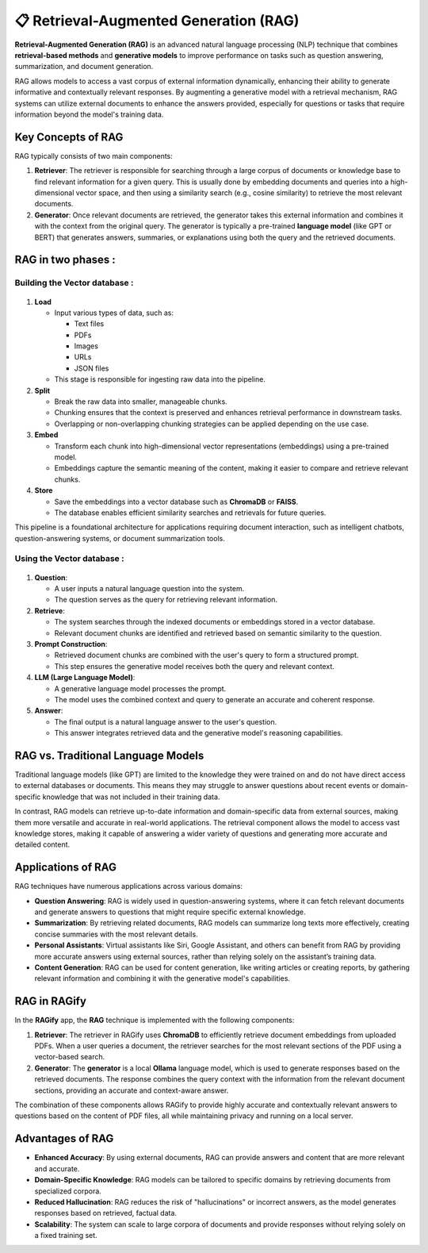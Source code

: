 📋 Retrieval-Augmented Generation (RAG)
==========================================

**Retrieval-Augmented Generation (RAG)** is an advanced natural language processing (NLP) technique that combines **retrieval-based methods** and **generative models** to improve performance on tasks such as question answering, summarization, and document generation.

RAG allows models to access a vast corpus of external information dynamically, enhancing their ability to generate informative and contextually relevant responses. By augmenting a generative model with a retrieval mechanism, RAG systems can utilize external documents to enhance the answers provided, especially for questions or tasks that require information beyond the model's training data.

Key Concepts of RAG
-------------------
RAG typically consists of two main components:

1. **Retriever**:
   The retriever is responsible for searching through a large corpus of documents or knowledge base to find relevant information for a given query. This is usually done by embedding documents and queries into a high-dimensional vector space, and then using a similarity search (e.g., cosine similarity) to retrieve the most relevant documents.

2. **Generator**:
   Once relevant documents are retrieved, the generator takes this external information and combines it with the context from the original query. The generator is typically a pre-trained **language model** (like GPT or BERT) that generates answers, summaries, or explanations using both the query and the retrieved documents.

RAG in two phases :
------------------

Building the Vector database :
++++++++++++++++++++++++++++++

.. figure:: /Documentation/Images/Image1.png
   :width: 100%
   :align: center
   :alt: RAGify in Action
   :name: RAGify in Action

1. **Load**

   - Input various types of data, such as:

     - Text files
     - PDFs
     - Images
     - URLs
     - JSON files

   - This stage is responsible for ingesting raw data into the pipeline.

2. **Split**

   - Break the raw data into smaller, manageable chunks.
   - Chunking ensures that the context is preserved and enhances retrieval performance in downstream tasks.
   - Overlapping or non-overlapping chunking strategies can be applied depending on the use case.

3. **Embed**

   - Transform each chunk into high-dimensional vector representations (embeddings) using a pre-trained model.
   - Embeddings capture the semantic meaning of the content, making it easier to compare and retrieve relevant chunks.

4. **Store**

   - Save the embeddings into a vector database such as **ChromaDB** or **FAISS**.
   - The database enables efficient similarity searches and retrievals for future queries.

This pipeline is a foundational architecture for applications requiring document interaction, such as intelligent chatbots, question-answering systems, or document summarization tools.

Using the Vector database :
+++++++++++++++++++++++++++

.. figure:: /Documentation/Images/Image2.png
   :width: 100%
   :align: center
   :alt: RAGify in Action
   :name: RAGify in Action

1. **Question**:

   - A user inputs a natural language question into the system.
   - The question serves as the query for retrieving relevant information.

2. **Retrieve**:

   - The system searches through the indexed documents or embeddings stored in a vector database.
   - Relevant document chunks are identified and retrieved based on semantic similarity to the question.

3. **Prompt Construction**:

   - Retrieved document chunks are combined with the user's query to form a structured prompt.
   - This step ensures the generative model receives both the query and relevant context.

4. **LLM (Large Language Model)**:

   - A generative language model processes the prompt.
   - The model uses the combined context and query to generate an accurate and coherent response.

5. **Answer**:

   - The final output is a natural language answer to the user's question.
   - This answer integrates retrieved data and the generative model's reasoning capabilities.

RAG vs. Traditional Language Models
-----------------------------------

Traditional language models (like GPT) are limited to the knowledge they were trained on and do not have direct access to external databases or documents. This means they may struggle to answer questions about recent events or domain-specific knowledge that was not included in their training data.

In contrast, RAG models can retrieve up-to-date information and domain-specific data from external sources, making them more versatile and accurate in real-world applications. The retrieval component allows the model to access vast knowledge stores, making it capable of answering a wider variety of questions and generating more accurate and detailed content.

Applications of RAG
-------------------

RAG techniques have numerous applications across various domains:

- **Question Answering**: RAG is widely used in question-answering systems, where it can fetch relevant documents and generate answers to questions that might require specific external knowledge.
  
- **Summarization**: By retrieving related documents, RAG models can summarize long texts more effectively, creating concise summaries with the most relevant details.
  
- **Personal Assistants**: Virtual assistants like Siri, Google Assistant, and others can benefit from RAG by providing more accurate answers using external sources, rather than relying solely on the assistant’s training data.
  
- **Content Generation**: RAG can be used for content generation, like writing articles or creating reports, by gathering relevant information and combining it with the generative model's capabilities.

RAG in RAGify
-------------

In the **RAGify** app, the **RAG** technique is implemented with the following components:

1. **Retriever**:
   The retriever in RAGify uses **ChromaDB** to efficiently retrieve document embeddings from uploaded PDFs. When a user queries a document, the retriever searches for the most relevant sections of the PDF using a vector-based search.

2. **Generator**:
   The **generator** is a local **Ollama** language model, which is used to generate responses based on the retrieved documents. The response combines the query context with the information from the relevant document sections, providing an accurate and context-aware answer.

The combination of these components allows RAGify to provide highly accurate and contextually relevant answers to questions based on the content of PDF files, all while maintaining privacy and running on a local server.

Advantages of RAG
-----------------

- **Enhanced Accuracy**: By using external documents, RAG can provide answers and content that are more relevant and accurate.
- **Domain-Specific Knowledge**: RAG models can be tailored to specific domains by retrieving documents from specialized corpora.
- **Reduced Hallucination**: RAG reduces the risk of "hallucinations" or incorrect answers, as the model generates responses based on retrieved, factual data.
- **Scalability**: The system can scale to large corpora of documents and provide responses without relying solely on a fixed training set.

